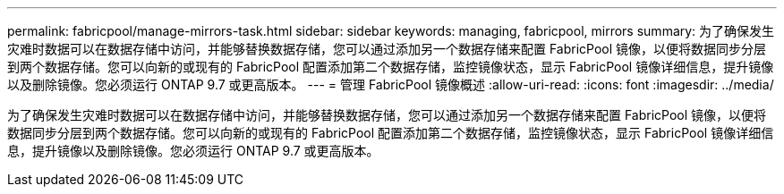---
permalink: fabricpool/manage-mirrors-task.html 
sidebar: sidebar 
keywords: managing, fabricpool, mirrors 
summary: 为了确保发生灾难时数据可以在数据存储中访问，并能够替换数据存储，您可以通过添加另一个数据存储来配置 FabricPool 镜像，以便将数据同步分层到两个数据存储。您可以向新的或现有的 FabricPool 配置添加第二个数据存储，监控镜像状态，显示 FabricPool 镜像详细信息，提升镜像以及删除镜像。您必须运行 ONTAP 9.7 或更高版本。 
---
= 管理 FabricPool 镜像概述
:allow-uri-read: 
:icons: font
:imagesdir: ../media/


[role="lead"]
为了确保发生灾难时数据可以在数据存储中访问，并能够替换数据存储，您可以通过添加另一个数据存储来配置 FabricPool 镜像，以便将数据同步分层到两个数据存储。您可以向新的或现有的 FabricPool 配置添加第二个数据存储，监控镜像状态，显示 FabricPool 镜像详细信息，提升镜像以及删除镜像。您必须运行 ONTAP 9.7 或更高版本。
